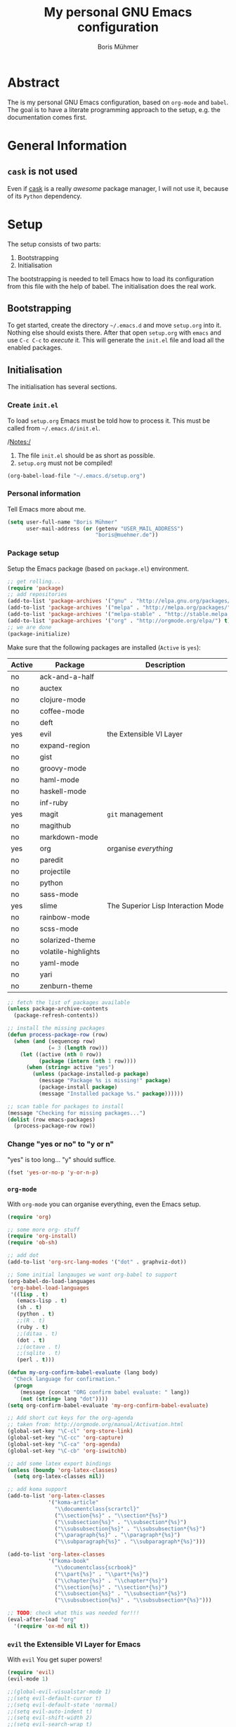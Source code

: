 #+TITLE: My personal GNU Emacs configuration
#+AUTHOR: Boris Mühmer

* Abstract

  The is my personal GNU Emacs configuration, based on =org-mode= and =babel=.
  The goal is to have a literate programming approach to the setup,
  e.g. the documentation comes first.

* General Information

** =cask= is not used

   Even if [[https://github.com/cask/cask][cask]] is a really /awesome/ package manager,
   I will not use it, because of its ~Python~ dependency.

* Setup

  The setup consists of two parts:

  1. Bootstrapping
  2. Initialisation
     
  The bootstrapping is needed to tell Emacs how to load
  its configuration from this file with the help of babel.
  The initialisation does the real work.

** Bootstrapping
   
   To get started, create the directory =~/.emacs.d= and move
   =setup.org= into it. Nothing else should exists there.
   After that open =setup.org= with =emacs= and use =C-c C-c=
   to /execute/ it. This will generate the =init.el= file and
   load all the enabled packages.

** Initialisation

   The initialisation has several sections.

*** Create =init.el=
    
    To load =setup.org= Emacs must be told how to process it.
    This must be called from =~/.emacs.d/init.el=.

    /Notes:/
    1. The file =init.el= should be as short as possible.
    2. =setup.org= must not be compiled!

    #+BEGIN_SRC emacs-lisp :tangle ~/.emacs.d/init.el
      (org-babel-load-file "~/.emacs.d/setup.org")
    #+END_SRC
    
*** Personal information

    Tell Emacs more about me.

    #+BEGIN_SRC emacs-lisp
      (setq user-full-name "Boris Mühmer"
            user-mail-address (or (getenv "USER_MAIL_ADDRESS")
                                  "boris@muehmer.de"))
    #+END_SRC

*** Package setup

    Setup the Emacs package (based on =package.el=) environment.

    #+BEGIN_SRC emacs-lisp
      ;; get rolling...
      (require 'package)
      ;; add repositories
      (add-to-list 'package-archives '("gnu" . "http://elpa.gnu.org/packages/") t)
      (add-to-list 'package-archives '("melpa" . "http://melpa.org/packages/") t)
      (add-to-list 'package-archives '("melpa-stable" . "http://stable.melpa.org/packages/") t)
      (add-to-list 'package-archives '("org" . "http://orgmode.org/elpa/") t)
      ;; we are done
      (package-initialize)
    #+END_SRC

    Make sure that the following packages are installed (~Active~ is ~yes~):

    #+TBLNAME: emacs-packages-table
    | Active | Package             | Description                        |
    |--------+---------------------+------------------------------------|
    | no     | ack-and-a-half      |                                    |
    | no     | auctex              |                                    |
    | no     | clojure-mode        |                                    |
    | no     | coffee-mode         |                                    |
    | no     | deft                |                                    |
    | yes    | evil                | the Extensible VI Layer            |
    | no     | expand-region       |                                    |
    | no     | gist                |                                    |
    | no     | groovy-mode         |                                    |
    | no     | haml-mode           |                                    |
    | no     | haskell-mode        |                                    |
    | no     | inf-ruby            |                                    |
    | yes    | magit               | =git= management                   |
    | no     | magithub            |                                    |
    | no     | markdown-mode       |                                    |
    | yes    | org                 | organise /everything/              |
    | no     | paredit             |                                    |
    | no     | projectile          |                                    |
    | no     | python              |                                    |
    | no     | sass-mode           |                                    |
    | yes    | slime               | The Superior Lisp Interaction Mode |
    | no     | rainbow-mode        |                                    |
    | no     | scss-mode           |                                    |
    | no     | solarized-theme     |                                    |
    | no     | volatile-highlights |                                    |
    | no     | yaml-mode           |                                    |
    | no     | yari                |                                    |
    | no     | zenburn-theme       |                                    |

    #+BEGIN_SRC emacs-lisp :var emacs-packages=emacs-packages-table :results none
      ;; fetch the list of packages available 
      (unless package-archive-contents
        (package-refresh-contents))

      ;; install the missing packages
      (defun process-package-row (row)
        (when (and (sequencep row)
                   (= 3 (length row)))
          (let ((active (nth 0 row))
                (package (intern (nth 1 row))))
            (when (string= active "yes")
              (unless (package-installed-p package)
                (message "Package %s is missing!" package)
                (package-install package)
                (message "Installed package %s." package))))))

      ;; scan table for packages to install
      (message "Checking for missing packages...")
      (dolist (row emacs-packages)
        (process-package-row row))
    #+END_SRC

*** Change "yes or no" to "y or n"
    
    "yes" is too long... "y" should suffice.
    
    #+BEGIN_SRC emacs-lisp
      (fset 'yes-or-no-p 'y-or-n-p)
    #+END_SRC

*** =org-mode=
    
    With =org-mode= you can organise everything,
    even the Emacs setup.
    
    #+BEGIN_SRC emacs-lisp
      (require 'org)

      ;; some more org- stuff
      (require 'org-install)
      (require 'ob-sh)

      ;; add dot
      (add-to-list 'org-src-lang-modes '("dot" . graphviz-dot))
        
      ;; Some initial langauges we want org-babel to support
      (org-babel-do-load-languages
       'org-babel-load-languages
       '((lisp . t)
         (emacs-lisp . t)
         (sh . t)
         (python . t)
         ;;(R . t)
         (ruby . t)
         ;;(ditaa . t)
         (dot . t)
         ;;(octave . t)
         ;;(sqlite . t)
         (perl . t)))

      (defun my-org-confirm-babel-evaluate (lang body)
        "Check language for confirmation."
        (progn
          (message (concat "ORG confirm babel evaluate: " lang))
          (not (string= lang "dot"))))
      (setq org-confirm-babel-evaluate 'my-org-confirm-babel-evaluate)

      ;; Add short cut keys for the org-agenda
      ;; taken from: http://orgmode.org/manual/Activation.html
      (global-set-key "\C-cl" 'org-store-link)
      (global-set-key "\C-cc" 'org-capture)
      (global-set-key "\C-ca" 'org-agenda)
      (global-set-key "\C-cb" 'org-iswitchb)

      ;; add some latex export bindings
      (unless (boundp 'org-latex-classes)
        (setq org-latex-classes nil))

      ;; add koma support
      (add-to-list 'org-latex-classes
                   '("koma-article"
                     "\\documentclass{scrartcl}"
                     ("\\section{%s}" . "\\section*{%s}")
                     ("\\subsection{%s}" . "\\subsection*{%s}")
                     ("\\subsubsection{%s}" . "\\subsubsection*{%s}")
                     ("\\paragraph{%s}" . "\\paragraph*{%s}")
                     ("\\subparagraph{%s}" . "\\subparagraph*{%s}")))

      (add-to-list 'org-latex-classes
                   '("koma-book"
                     "\\documentclass{scrbook}"
                     ("\\part{%s}" . "\\part*{%s}")
                     ("\\chapter{%s}" . "\\chapter*{%s}")
                     ("\\section{%s}" . "\\section*{%s}")
                     ("\\subsection{%s}" . "\\subsection*{%s}")
                     ("\\subsubsection{%s}" . "\\subsubsection*{%s}")))

      ;; TODO: check what this was needed for!!!
      (eval-after-load "org"
        '(require 'ox-md nil t))
    #+END_SRC

*** =evil= the Extensible VI Layer for Emacs

    With =evil= You get super powers!

    #+BEGIN_SRC emacs-lisp
      (require 'evil)
      (evil-mode 1)

      ;;(global-evil-visualstar-mode 1)
      ;;(setq evil-default-cursor t)
      ;;(setq evil-default-state 'normal)
      ;;(setq evil-auto-indent t)
      ;;(setq evil-shift-width 2)
      ;;(setq evil-search-wrap t)
      ;;(setq evil-find-skip-newlines t)
      ;;(setq evil-move-cursor-back nil)
      ;;(setq evil-mode-line-format 'before)
      ;;(setq evil-cross-lines t)

      ;;(setq evil-overriding-maps nil)
      ;;(setq evil-intercept-maps nil)

      ;; Don't wait for any other keys after escape is pressed.
      ;;(setq evil-esc-delay 0)
    #+END_SRC

*** =magit= - =git= handled by Emacs

    With =magit= You can mange =git= without a command line.

    No adustments right now.

*** =SBCL= and Common Lisp

    Configurations needed for =SBCL=.

    #+BEGIN_SRC emacs-lisp :results none
      ;; check for local slime setup
      (unless (package-installed-p 'slime)
        (let ((emacs-mode-slime-directory (getenv "EMACS_MODE_SLIME_DIRECTORY")))
          (when (file-exists-p emacs-mode-slime-directory)
            (add-to-list 'load-path emacs-mode-slime-directory)
            (message "added slime source directory"))))

      (setq slime-contribs '(slime-fancy))
      (require 'slime)

      (when (featurep 'slime)
        (let ((sbcl-exec-binary (getenv "SBCL_EXEC_BINARY")))
          (when (file-executable-p sbcl-exec-binary)
            (setq inferior-lisp-program (concat sbcl-exec-binary " --noinform"))))
        (message "finished slime/sbcl setup"))
    #+END_SRC

*** Various Emacs UI settings

    Here are some customisations for the Emacs UI.
    
    #+BEGIN_SRC emacs-lisp :results none
      ;; replace highlighted text with what I type rather than just inserting at point
      (delete-selection-mode t)

      ;; All settings clicked in the Options menu are saved here by Emacs.
      (custom-set-variables
       ;; custom-set-variables was added by Custom.
       ;; If you edit it by hand, you could mess it up, so be careful.
       ;; Your init file should contain only one such instance.
       ;; If there is more than one, they won't work right.
       '(inhibit-startup-screen t)
       '(column-number-mode t)
       '(mode-require-final-newline nil)
       ;;'(display-battery-mode t)
       '(display-time-24hr-format t)
       '(display-time-day-and-date nil)
       '(display-time-default-load-average nil)
       '(display-time-mail-file (quote none))
       '(display-time-mode t)
       '(indicate-buffer-boundaries (quote ((t . right) (top . left))))
       '(indicate-empty-lines t)
       '(save-place t nil (saveplace))
       '(scroll-bar-mode (quote right))
       '(show-paren-mode t)
       '(text-mode-hook (quote (turn-on-auto-fill text-mode-hook-identify)))
       '(tool-bar-mode nil)
       '(uniquify-buffer-name-style (quote forward) nil (uniquify)))

      (custom-set-faces
       ;; custom-set-faces was added by Custom.
       ;; If you edit it by hand, you could mess it up, so be careful.
       ;; Your init file should contain only one such instance.
       ;; If there is more than one, they won't work right.
       '(default ((t (:family "Inconsolata" :foundry "unknown" :slant normal :weight normal :height 120 :width normal)))))

    #+END_SRC

* Additional Information

** /Package Management in Emacs: The Good, the Bad and the Ugly/

   There is a very interesting BLOG article about Emacs package
   management: [[http://batsov.com/articles/2012/02/19/package-management-in-emacs-the-good-the-bad-and-the-ugly/][Package Management in Emacs: The Good, the Bad and the Ugly]]

** /Sacha Chua/'s BLOG

   You should really have a look at the BLOG of [[http://sachachua.com/][Sacha Chua]]!
   Basically she was responsible that I changed my old Emacs
   setup to the /org-mode babel/ style. *Thank You!*

** /What the .emacs.d!?/ BLOG

   An awesome collection of Emacs setup information:
   [[http://whattheemacsd.com/][What the .emacs.d!?]]

** =org-mode= Links
   
   1. [[http://orgmode.org/][org-mode]] - main web site

** =babel= for =org-mode= Links

   1. [[http://orgmode.org/worg/org-contrib/babel/][Babel: active code in Org-mode]] - the =babel= contrib web site
   2. [[http://orgmode.org/worg/org-contrib/babel/intro.html][Babel: Introduction]]

** Unsorted Links for =org-mode= related information

   1. [[http://orgmode.org/worg/org-tutorials/org-jekyll.html][Using org to Blog with Jekyll]]

** =evil= Links

   1. [[https://bitbucket.org/lyro/evil/wiki/Home][evil]] at [[https://bitbucket.org/][Bitbucket]]
   2. [[http://www.emacswiki.org/emacs/Evil][evil]] at [[http://www.emacswiki.org/][Emacs Wiki]]
